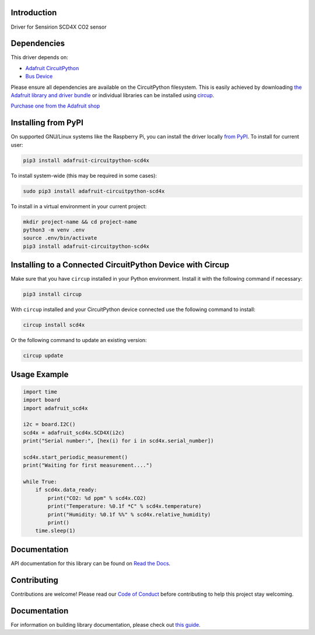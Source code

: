 Introduction
============


.. image:: https://readthedocs.org/projects/adafruit-circuitpython-scd4x/badge/?version=latest
    :target: https://docs.circuitpython.org/projects/scd4x/en/latest/
    :alt: Documentation Status


.. image:: https://img.shields.io/discord/327254708534116352.svg
    :target: https://adafru.it/discord
    :alt: Discord


.. image:: https://github.com/adafruit/Adafruit_CircuitPython_SCD4X/workflows/Build%20CI/badge.svg
    :target: https://github.com/adafruit/Adafruit_CircuitPython_SCD4X/actions
    :alt: Build Status


.. image:: https://img.shields.io/badge/code%20style-black-000000.svg
    :target: https://github.com/psf/black
    :alt: Code Style: Black

Driver for Sensirion SCD4X CO2 sensor


Dependencies
=============
This driver depends on:

* `Adafruit CircuitPython <https://github.com/adafruit/circuitpython>`_
* `Bus Device <https://github.com/adafruit/Adafruit_CircuitPython_BusDevice>`_

Please ensure all dependencies are available on the CircuitPython filesystem.
This is easily achieved by downloading
`the Adafruit library and driver bundle <https://circuitpython.org/libraries>`_
or individual libraries can be installed using
`circup <https://github.com/adafruit/circup>`_.


`Purchase one from the Adafruit shop <http://www.adafruit.com/products/5187>`_


Installing from PyPI
=====================

On supported GNU/Linux systems like the Raspberry Pi, you can install the driver locally `from
PyPI <https://pypi.org/project/adafruit-circuitpython-scd4x/>`_.
To install for current user:

.. code-block:: shell

    pip3 install adafruit-circuitpython-scd4x

To install system-wide (this may be required in some cases):

.. code-block:: shell

    sudo pip3 install adafruit-circuitpython-scd4x

To install in a virtual environment in your current project:

.. code-block:: shell

    mkdir project-name && cd project-name
    python3 -m venv .env
    source .env/bin/activate
    pip3 install adafruit-circuitpython-scd4x



Installing to a Connected CircuitPython Device with Circup
==========================================================

Make sure that you have ``circup`` installed in your Python environment.
Install it with the following command if necessary:

.. code-block:: shell

    pip3 install circup

With ``circup`` installed and your CircuitPython device connected use the
following command to install:

.. code-block:: shell

    circup install scd4x

Or the following command to update an existing version:

.. code-block:: shell

    circup update

Usage Example
=============

.. code-block:: python

    import time
    import board
    import adafruit_scd4x

    i2c = board.I2C()
    scd4x = adafruit_scd4x.SCD4X(i2c)
    print("Serial number:", [hex(i) for i in scd4x.serial_number])

    scd4x.start_periodic_measurement()
    print("Waiting for first measurement....")

    while True:
        if scd4x.data_ready:
            print("CO2: %d ppm" % scd4x.CO2)
            print("Temperature: %0.1f *C" % scd4x.temperature)
            print("Humidity: %0.1f %%" % scd4x.relative_humidity)
            print()
        time.sleep(1)

Documentation
=============

API documentation for this library can be found on `Read the Docs <https://docs.circuitpython.org/projects/scd4x/en/latest/>`_.

Contributing
============

Contributions are welcome! Please read our `Code of Conduct
<https://github.com/adafruit/Adafruit_CircuitPython_SCD4X/blob/HEAD/CODE_OF_CONDUCT.md>`_
before contributing to help this project stay welcoming.

Documentation
=============

For information on building library documentation, please check out
`this guide <https://learn.adafruit.com/creating-and-sharing-a-circuitpython-library/sharing-our-docs-on-readthedocs#sphinx-5-1>`_.
